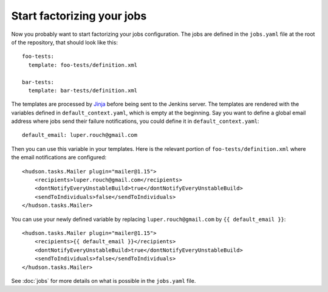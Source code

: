 Start factorizing your jobs
===========================

Now you probably want to start factorizing your jobs configuration. The jobs
are defined in the ``jobs.yaml`` file at the root of the
repository, that should look like this::

    foo-tests:
      template: foo-tests/definition.xml

    bar-tests:
      template: bar-tests/definition.xml

The templates are processed by `Jinja <http://jinja.pocoo.org/>`_ before being
sent to the Jenkins server. The templates are rendered with the variables
defined in ``default_context.yaml``, which is empty at the beginning. Say you
want to define a global email address where jobs send their failure
notifications, you could define it in ``default_context.yaml``::

    default_email: luper.rouch@gmail.com

Then you can use this variable in your templates. Here is the relevant portion
of ``foo-tests/definition.xml`` where the email notifications are configured::

    <hudson.tasks.Mailer plugin="mailer@1.15">
        <recipients>luper.rouch@gmail.com</recipients>
        <dontNotifyEveryUnstableBuild>true</dontNotifyEveryUnstableBuild>
        <sendToIndividuals>false</sendToIndividuals>
    </hudson.tasks.Mailer>

You can use your newly defined variable by replacing ``luper.rouch@gmail.com``
by ``{{ default_email }}``::

    <hudson.tasks.Mailer plugin="mailer@1.15">
        <recipients>{{ default_email }}</recipients>
        <dontNotifyEveryUnstableBuild>true</dontNotifyEveryUnstableBuild>
        <sendToIndividuals>false</sendToIndividuals>
    </hudson.tasks.Mailer>

See :doc:`jobs` for more details on what is possible in the ``jobs.yaml`` file.
